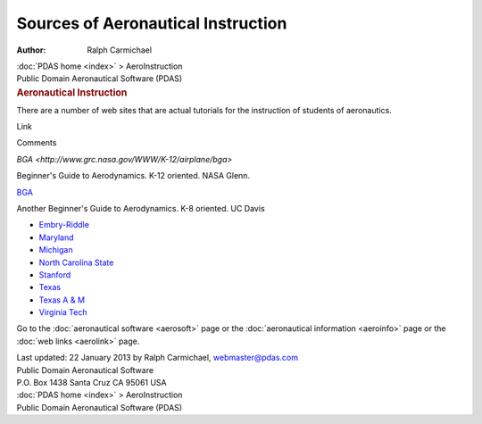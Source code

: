 ===================================
Sources of Aeronautical Instruction
===================================

:Author: Ralph Carmichael

.. container:: crumb

   :doc:`PDAS home <index>` > AeroInstruction

.. container:: newbanner

   Public Domain Aeronautical Software (PDAS)  

.. container::
   :name: header

   .. rubric:: Aeronautical Instruction
      :name: aeronautical-instruction

There are a number of web sites that are actual tutorials for the
instruction of students of aeronautics.

Link

Comments

`BGA <http://www.grc.nasa.gov/WWW/K-12/airplane/bga>`

Beginner\'s Guide to Aerodynamics. K-12 oriented. NASA Glenn.

`BGA <http://wings.avkids.com>`__

Another Beginner\'s Guide to Aerodynamics. K-8 oriented. UC Davis

-  `Embry-Riddle <http://www.erau.edu/>`__
-  `Maryland <http://www.aero.umd.edu/>`__
-  `Michigan <http://aerospace.engin.umich.edu/>`__
-  `North Carolina State <http://www.mae.ncsu.edu/>`__
-  `Stanford <http://aa.stanford.edu/>`__
-  `Texas <http://www.ae.utexas.edu/>`__
-  `Texas A & M <http://aero.tamu.edu/>`__
-  `Virginia Tech <http://www.aero.umd.edu/>`__

Go to the :doc:`aeronautical software <aerosoft>` page or the
:doc:`aeronautical information <aeroinfo>` page or the :doc:`web
links <aerolink>` page.



| Last updated: 22 January 2013 by Ralph Carmichael, webmaster@pdas.com
| Public Domain Aeronautical Software
| P.O. Box 1438 Santa Cruz CA 95061 USA

.. container:: crumb

   :doc:`PDAS home <index>` > AeroInstruction

.. container:: newbanner

   Public Domain Aeronautical Software (PDAS)  
